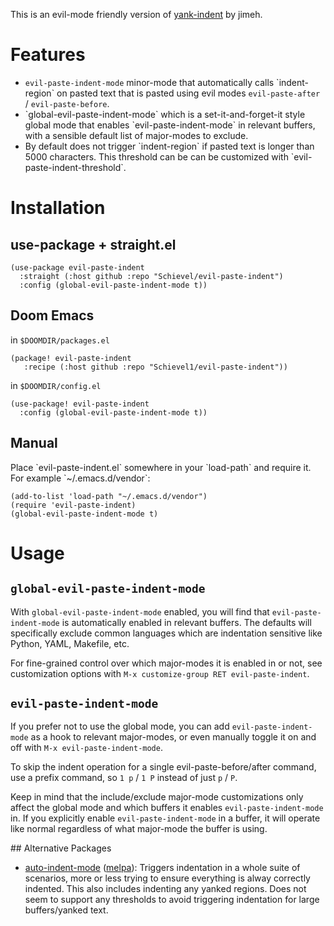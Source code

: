 This is an evil-mode friendly version of [[https://github.com/jimeh/yank-indent][yank-indent]] by jimeh.

* Features

- ~evil-paste-indent-mode~ minor-mode that automatically calls `indent-region` on
  pasted text that is pasted using evil modes ~evil-paste-after~ / ~evil-paste-before~.
- `global-evil-paste-indent-mode` which is a set-it-and-forget-it style global mode
  that enables `evil-paste-indent-mode` in relevant buffers, with a sensible default
  list of major-modes to exclude.
- By default does not trigger `indent-region` if pasted text is longer than 5000
  characters. This threshold can be can be customized with
  `evil-paste-indent-threshold`.

* Installation

** use-package + straight.el

#+begin_src elisp
(use-package evil-paste-indent
  :straight (:host github :repo "Schievel/evil-paste-indent")
  :config (global-evil-paste-indent-mode t))
#+end_src

** Doom Emacs
in ~$DOOMDIR/packages.el~
#+begin_src  elisp
(package! evil-paste-indent
   :recipe (:host github :repo "Schievel1/evil-paste-indent"))
#+end_src
in ~$DOOMDIR/config.el~
#+begin_src elisp
(use-package! evil-paste-indent
  :config (global-evil-paste-indent-mode t))
#+end_src

** Manual

Place `evil-paste-indent.el` somewhere in your `load-path` and require it. For example
`~/.emacs.d/vendor`:

#+begin_src elisp
(add-to-list 'load-path "~/.emacs.d/vendor")
(require 'evil-paste-indent)
(global-evil-paste-indent-mode t)
#+end_src

* Usage

** ~global-evil-paste-indent-mode~

With ~global-evil-paste-indent-mode~ enabled, you will find that ~evil-paste-indent-mode~ is
automatically enabled in relevant buffers. The defaults will specifically
exclude common languages which are indentation sensitive like Python, YAML,
Makefile, etc.

For fine-grained control over which major-modes it is enabled in or not, see
customization options with ~M-x customize-group RET evil-paste-indent~.

** ~evil-paste-indent-mode~

If you prefer not to use the global mode, you can add ~evil-paste-indent-mode~ as a
hook to relevant major-modes, or even manually toggle it on and off with
~M-x evil-paste-indent-mode~.

To skip the indent operation for a single evil-paste-before/after command, use a prefix command, so
~1 p~ / ~1 P~ instead of just ~p~ / ~P~.



Keep in mind that the include/exclude major-mode customizations only affect the
global mode and which buffers it enables ~evil-paste-indent-mode~ in. If you
explicitly enable ~evil-paste-indent-mode~ in a buffer, it will operate like normal
regardless of what major-mode the buffer is using.

## Alternative Packages

- [[https://github.com/mattfidler/auto-indent-mode.el][auto-indent-mode]]
  ([[https://melpa.org/#/auto-indent-mode][melpa]]): Triggers indentation in a whole suite of scenarios, more or less trying to ensure everything is alway correctly indented. This also includes indenting any yanked regions. Does not seem to support any thresholds to avoid triggering indentation for large buffers/yanked text.

